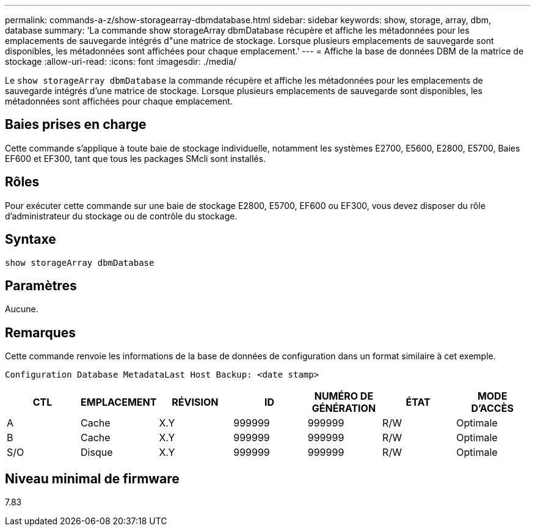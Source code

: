 ---
permalink: commands-a-z/show-storagearray-dbmdatabase.html 
sidebar: sidebar 
keywords: show, storage, array, dbm, database 
summary: 'La commande show storageArray dbmDatabase récupère et affiche les métadonnées pour les emplacements de sauvegarde intégrés d"une matrice de stockage. Lorsque plusieurs emplacements de sauvegarde sont disponibles, les métadonnées sont affichées pour chaque emplacement.' 
---
= Affiche la base de données DBM de la matrice de stockage
:allow-uri-read: 
:icons: font
:imagesdir: ./media/


[role="lead"]
Le `show storageArray dbmDatabase` la commande récupère et affiche les métadonnées pour les emplacements de sauvegarde intégrés d'une matrice de stockage. Lorsque plusieurs emplacements de sauvegarde sont disponibles, les métadonnées sont affichées pour chaque emplacement.



== Baies prises en charge

Cette commande s'applique à toute baie de stockage individuelle, notamment les systèmes E2700, E5600, E2800, E5700, Baies EF600 et EF300, tant que tous les packages SMcli sont installés.



== Rôles

Pour exécuter cette commande sur une baie de stockage E2800, E5700, EF600 ou EF300, vous devez disposer du rôle d'administrateur du stockage ou de contrôle du stockage.



== Syntaxe

[listing]
----
show storageArray dbmDatabase
----


== Paramètres

Aucune.



== Remarques

Cette commande renvoie les informations de la base de données de configuration dans un format similaire à cet exemple.

`Configuration Database MetadataLast Host Backup: <date stamp>`

[cols="7*"]
|===
| CTL | EMPLACEMENT | RÉVISION | ID | NUMÉRO DE GÉNÉRATION | ÉTAT | MODE D'ACCÈS 


 a| 
A
 a| 
Cache
 a| 
X.Y
 a| 
999999
 a| 
999999
 a| 
R/W
 a| 
Optimale



 a| 
B
 a| 
Cache
 a| 
X.Y
 a| 
999999
 a| 
999999
 a| 
R/W
 a| 
Optimale



 a| 
S/O
 a| 
Disque
 a| 
X.Y
 a| 
999999
 a| 
999999
 a| 
R/W
 a| 
Optimale

|===


== Niveau minimal de firmware

7.83
